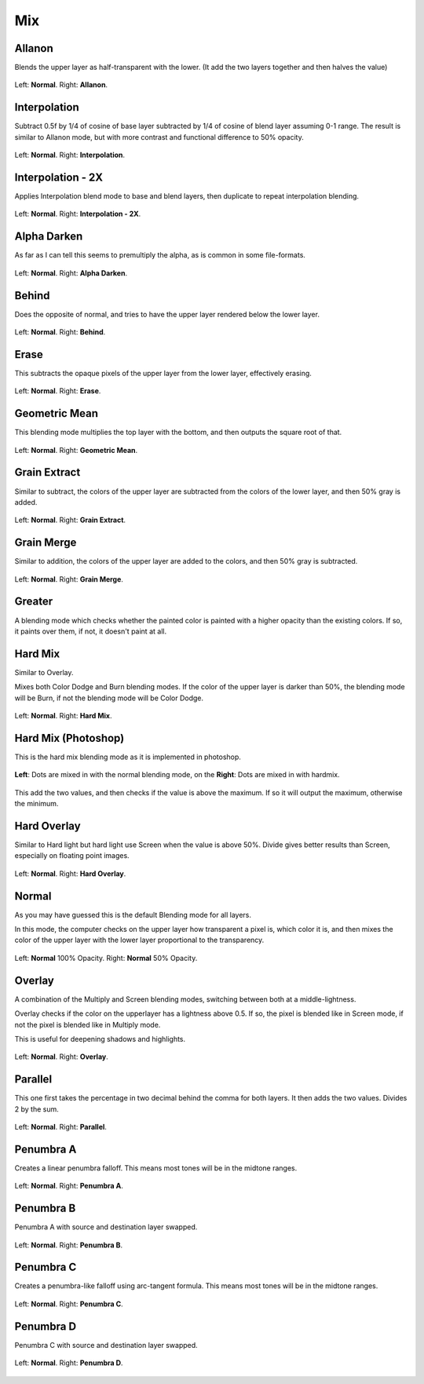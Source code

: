 .. meta::
   :description:
        Page about the mix blending modes in Krita: Allanon, Alpha Darken, Behind, Erase, Geometric Mean, Grain Extract, Grain Merge, Greater, Hard Mix, Hard Overlay, Interpolation, Interpolation2x, Normal, Overlay, Parallel, Penumbra A, B, C and D.

.. metadata-placeholder

   :authors: - Wolthera van Hövell tot Westerflier <griffinvalley@gmail.com>
             - Maria Luisac
             - Reptorian <reptillia39@live.com>
   :license: GNU free documentation license 1.3 or later.


.. _bm_cat_mix:

Mix
---

.. index:: ! Allanon
.. _bm_allanon:

Allanon
~~~~~~~

Blends the upper layer as half-transparent with the lower.
(It add the two layers together and then halves the value)

.. figure:: /images/blending_modes/mix/Blending_modes_Allanon_Sample_image_with_dots.png
   :align: center

   Left: **Normal**. Right: **Allanon**.

.. index:: ! Interpolation
.. _bm_interpolation:

Interpolation
~~~~~~~~~~~~~

Subtract 0.5f by 1/4 of cosine of base layer subtracted by 1/4 of cosine of blend layer assuming 0-1 range.
The result is similar to Allanon mode, but with more contrast and functional difference to 50% opacity.

.. figure:: /images/blending_modes/mix/Blending_modes_Interpolation_Sample_image_with_dots.png
   :align: center

   Left: **Normal**. Right: **Interpolation**.
   
.. index:: ! Interpolation2x
.. _bm_interpolation2x:

Interpolation - 2X
~~~~~~~~~~~~~~~~~~

Applies Interpolation blend mode to base and blend layers, then duplicate to repeat interpolation blending.

.. figure:: /images/blending_modes/mix/Blending_modes_Interpolation_X2_Sample_image_with_dots.png
   :align: center

   Left: **Normal**. Right: **Interpolation - 2X**.

.. index:: ! Alpha Darken
.. _bm_alpha_darken:

Alpha Darken
~~~~~~~~~~~~

As far as I can tell this seems to premultiply the alpha, as is common in some file-formats.

.. figure:: /images/blending_modes/mix/Blending_modes_Alpha_Darken_Sample_image_with_dots.png
   :align: center

   Left: **Normal**. Right: **Alpha Darken**.

.. index:: ! Behind
.. _bm_behind:

Behind
~~~~~~

Does the opposite of normal, and tries to have the upper layer rendered below the lower layer.

.. figure:: /images/blending_modes/mix/Blending_modes_Behind_Sample_image_with_dots.png
   :align: center

   Left: **Normal**. Right: **Behind**.

.. index:: ! Erase (Blending Mode)
.. _bm_erase:

Erase
~~~~~

This subtracts the opaque pixels of the upper layer from the lower layer, effectively erasing.

.. figure:: /images/blending_modes/mix/Blending_modes_Erase_Sample_image_with_dots.png
   :align: center

   Left: **Normal**. Right: **Erase**.

.. index:: ! Geometric Mean
.. _bm_geometric_mean:

Geometric Mean
~~~~~~~~~~~~~~

This blending mode multiplies the top layer with the bottom, and then outputs the square root of that.

.. figure:: /images/blending_modes/mix/Blending_modes_Geometric_Mean_Sample_image_with_dots.png
   :align: center

   Left: **Normal**. Right: **Geometric Mean**.

.. index:: ! Grain Extract
.. _bm_grain_extract:

Grain Extract
~~~~~~~~~~~~~

Similar to subtract, the colors of the upper layer are subtracted from the colors of the lower layer, and then 50% gray is added.

.. figure:: /images/blending_modes/mix/Blending_modes_Grain_Extract_Sample_image_with_dots.png
   :align: center

   Left: **Normal**. Right: **Grain Extract**.

.. index:: ! Grain Merge
.. _bm_grain_merge:

Grain Merge
~~~~~~~~~~~

Similar to addition, the colors of the upper layer are added to the colors, and then 50% gray is subtracted.

.. figure:: /images/blending_modes/mix/Blending_modes_Grain_Merge_Sample_image_with_dots.png
   :align: center

   Left: **Normal**. Right: **Grain Merge**.

.. index:: ! Greater (Blending Mode)
.. _bm_greater:

Greater
~~~~~~~

A blending mode which checks whether the painted color is painted with a higher opacity than the existing colors. If so, it paints over them, if not, it doesn't paint at all.

.. image:: /images/blending_modes/mix/Greaterblendmode.gif
   :align: center

.. index:: ! Hard Mix
.. _bm_hard_mix:
   
Hard Mix
~~~~~~~~

Similar to Overlay.

Mixes both Color Dodge and Burn blending modes. If the color of the upper layer is darker than 50%, the blending mode will be Burn, if not the blending mode will be Color Dodge.

.. figure:: /images/blending_modes/mix/Blending_modes_Hard_Mix_Sample_image_with_dots.png
   :figwidth: 800
   :align: center
   
   Left: **Normal**. Right: **Hard Mix**.

.. _bm_hard_mix_photoshop:

Hard Mix (Photoshop)
~~~~~~~~~~~~~~~~~~~~

This is the hard mix blending mode as it is implemented in photoshop.

.. figure:: /images/blending_modes/mix/Krita_4_0_hard_mix_ps.png
   :figwidth: 800
   :align: center
   
   **Left**: Dots are mixed in with the normal blending mode, on the **Right**: Dots are mixed in with hardmix.
   
This add the two values, and then checks if the value is above the maximum. If so it will output the maximum, otherwise the minimum.

.. index:: ! Hard OVerlay
.. _bm_hard_overlay:

Hard Overlay
~~~~~~~~~~~~

.. versionadded:: 4.0

Similar to Hard light but hard light use Screen when the value is above 50%. Divide gives better results than Screen, especially on floating point images.

.. figure:: /images/blending_modes/mix/Blending_modes_Hard_Overlay_Sample_image_with_dots.png
   :align: center

   Left: **Normal**. Right: **Hard Overlay**.

.. index:: ! Normal (Blending Mode), Source Over
.. _bm_normal:

Normal
~~~~~~

As you may have guessed this is the default Blending mode for all layers.

In this mode, the computer checks on the upper layer how transparent a pixel is, which color it is, and then mixes the color of the upper layer with the lower layer proportional to the transparency.

.. figure:: /images/blending_modes/mix/Blending_modes_Normal_50_Opacity_Sample_image_with_dots.png
   :align: center

   Left: **Normal** 100% Opacity. Right: **Normal** 50% Opacity.

.. index:: ! Overlay (Blending Mode)
.. _bm_overlay:

Overlay
~~~~~~~

A combination of the Multiply and Screen blending modes, switching between both at a middle-lightness.

Overlay checks if the color on the upperlayer has a lightness above 0.5. If so, the pixel is blended like in Screen mode, if not the pixel is blended like in Multiply mode.

This is useful for deepening shadows and highlights.

.. figure:: /images/blending_modes/mix/Blending_modes_Overlay_Sample_image_with_dots.png
   :align: center

   Left: **Normal**. Right: **Overlay**.

.. index:: ! Parallel
.. _bm_parallel:

Parallel
~~~~~~~~

This one first takes the percentage in two decimal behind the comma for both layers.
It then adds the two values.
Divides 2 by the sum.

.. figure:: /images/blending_modes/mix/Blending_modes_Parallel_Sample_image_with_dots.png
   :align: center

   Left: **Normal**. Right: **Parallel**.

.. index:: ! Penumbra A
.. _bm_penumbra_a:

Penumbra A
~~~~~~~~~~

Creates a linear penumbra falloff. This means most tones will be in the midtone ranges.

.. figure:: /images/blending_modes/mix/Blending_modes_Penumbra_A_Sample_image_with_dots.png
   :align: center

   Left: **Normal**. Right: **Penumbra A**.
   
.. index:: ! Penumbra B
.. _bm_penumbra_b:

Penumbra B
~~~~~~~~~~

Penumbra A with source and destination layer swapped.

.. figure:: /images/blending_modes/mix/Blending_modes_Penumbra_B_Sample_image_with_dots.png
   :align: center

   Left: **Normal**. Right: **Penumbra B**.
   
.. index:: ! Penumbra C
.. _bm_penumbra_c:

Penumbra C
~~~~~~~~~~

Creates a penumbra-like falloff using arc-tangent formula. This means most tones will be in the midtone ranges.

.. figure:: /images/blending_modes/mix/Blending_modes_Penumbra_C_Sample_image_with_dots.png
   :align: center

   Left: **Normal**. Right: **Penumbra C**.
   
.. index:: ! Penumbra D
.. _bm_penumbra_d:

Penumbra D
~~~~~~~~~~

Penumbra C with source and destination layer swapped.

.. figure:: /images/blending_modes/mix/Blending_modes_Penumbra_D_Sample_image_with_dots.png
   :align: center

   Left: **Normal**. Right: **Penumbra D**.
